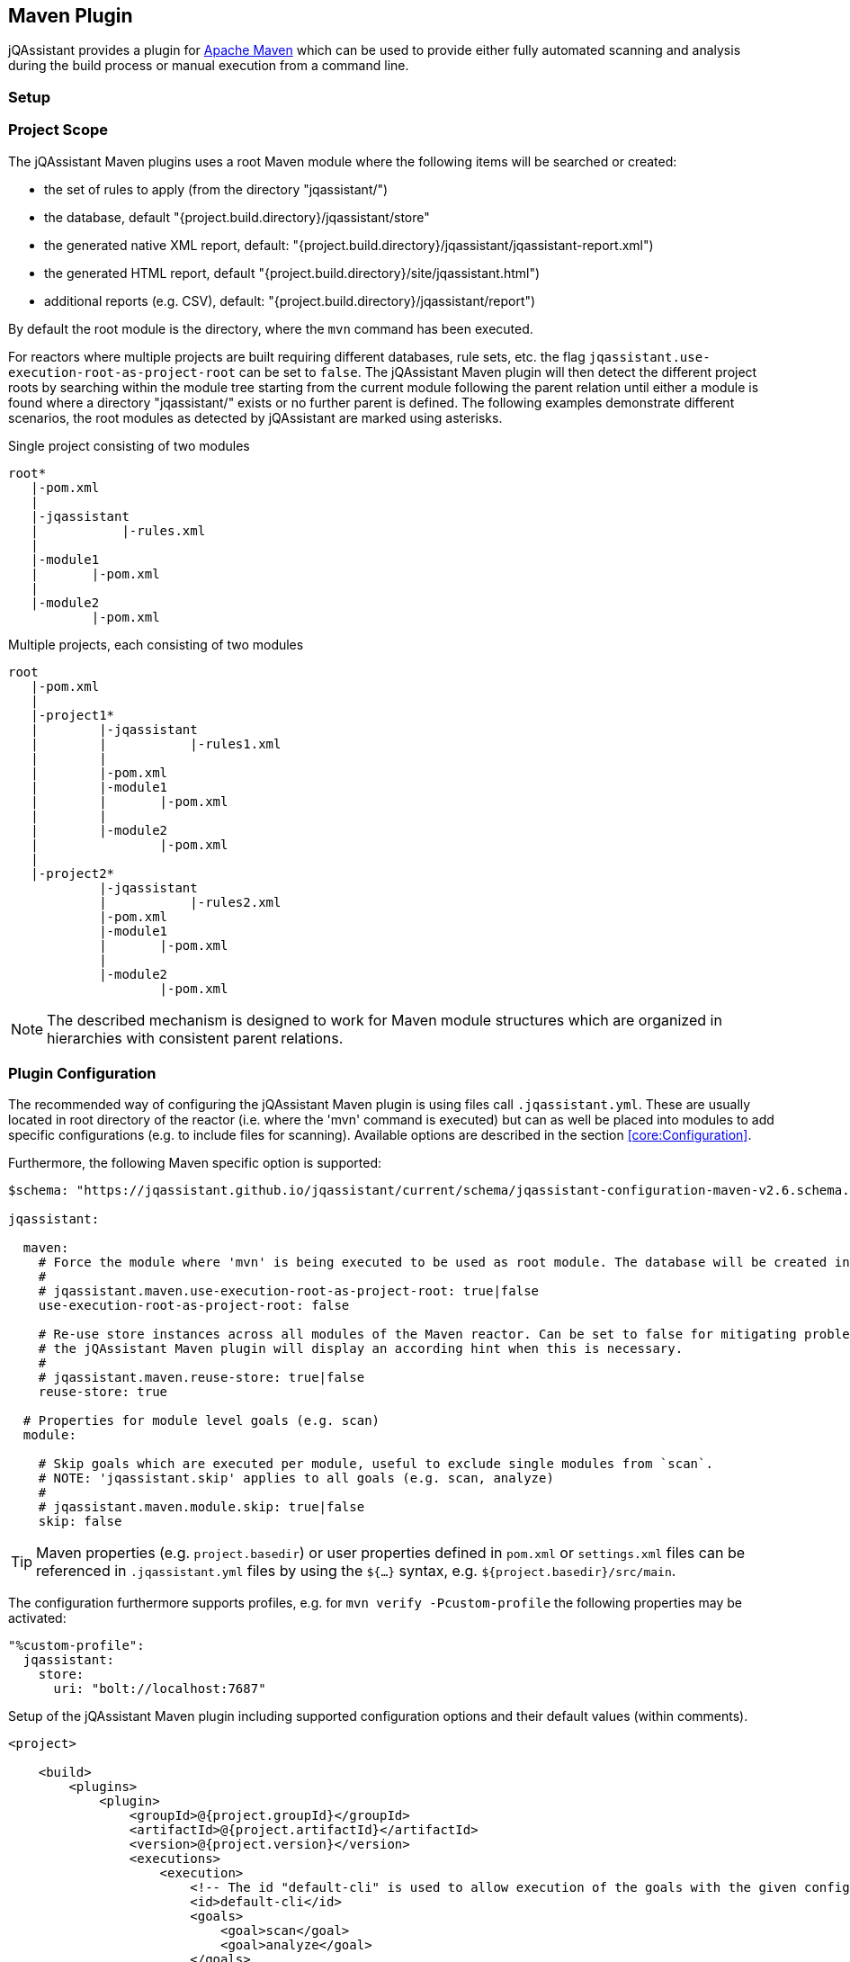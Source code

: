 
== Maven Plugin

jQAssistant provides a plugin for http://maven.apache.org[Apache Maven] which can be used to provide either fully automated scanning and analysis during the build
process or manual execution from a command line.

=== Setup

[[ProjectScope]]
=== Project Scope

The jQAssistant Maven plugins uses a root Maven module where the following items will be searched or created:

- the set of rules to apply (from the directory "jqassistant/")
- the database, default "{project.build.directory}/jqassistant/store"
- the generated native XML report, default: "{project.build.directory}/jqassistant/jqassistant-report.xml")
- the generated HTML report, default "{project.build.directory}/site/jqassistant.html")
- additional reports (e.g. CSV), default: "{project.build.directory}/jqassistant/report")

By default the root module is the directory, where the `mvn` command has been executed.

For reactors where multiple projects are built requiring different databases, rule sets, etc. the flag
`jqassistant.use-execution-root-as-project-root` can be set to `false`.
The jQAssistant Maven plugin will then detect the different project roots by searching within the module tree starting from the current module following the
parent relation until either a module is found where a directory "jqassistant/" exists or no further parent is defined.
The following examples demonstrate different scenarios, the root modules as detected by jQAssistant are marked using asterisks.

.Single project consisting of two modules
[source]
----
root*
   |-pom.xml
   |
   |-jqassistant
   |           |-rules.xml
   |
   |-module1
   |       |-pom.xml
   |
   |-module2
           |-pom.xml
----

.Multiple projects, each consisting of two modules
[source]
----
root
   |-pom.xml
   |
   |-project1*
   |        |-jqassistant
   |        |           |-rules1.xml
   |        |
   |        |-pom.xml
   |        |-module1
   |        |       |-pom.xml
   |        |
   |        |-module2
   |                |-pom.xml
   |
   |-project2*
            |-jqassistant
            |           |-rules2.xml
            |-pom.xml
            |-module1
            |       |-pom.xml
            |
            |-module2
                    |-pom.xml
----

NOTE: The described mechanism is designed to work for Maven module structures which are organized in hierarchies with consistent parent relations.

=== Plugin Configuration

The recommended way of configuring the jQAssistant Maven plugin is using files call `.jqassistant.yml`.
These are usually located in root directory of the reactor (i.e. where the 'mvn' command is executed) but can as well be placed into modules to add specific configurations (e.g. to include files for scanning).
Available options are described in the section <<core:Configuration>>.

Furthermore, the following Maven specific option is supported:

[source,yaml]
----
$schema: "https://jqassistant.github.io/jqassistant/current/schema/jqassistant-configuration-maven-v2.6.schema.json"

jqassistant:

  maven:
    # Force the module where 'mvn' is being executed to be used as root module. The database will be created in this module and contain all information of the reactor. Rules will be read from the rules folder of this module.
    #
    # jqassistant.maven.use-execution-root-as-project-root: true|false
    use-execution-root-as-project-root: false

    # Re-use store instances across all modules of the Maven reactor. Can be set to false for mitigating problems in specific setups,
    # the jQAssistant Maven plugin will display an according hint when this is necessary.
    #
    # jqassistant.maven.reuse-store: true|false
    reuse-store: true

  # Properties for module level goals (e.g. scan)
  module:

    # Skip goals which are executed per module, useful to exclude single modules from `scan`.
    # NOTE: 'jqassistant.skip' applies to all goals (e.g. scan, analyze)
    #
    # jqassistant.maven.module.skip: true|false
    skip: false
----

TIP: Maven properties (e.g. `project.basedir`) or user properties defined in `pom.xml` or `settings.xml` files can be referenced in `.jqassistant.yml` files by using the `${...}` syntax, e.g. `${project.basedir}/src/main`.

The configuration furthermore supports profiles, e.g. for `mvn verify -Pcustom-profile` the following properties may be activated:

[source,yaml]
----
"%custom-profile":
  jqassistant:
    store:
      uri: "bolt://localhost:7687"
----

.Setup of the jQAssistant Maven plugin including supported configuration options and their default values (within comments).
[source,xml]
----
<project>

    <build>
        <plugins>
            <plugin>
                <groupId>@{project.groupId}</groupId>
                <artifactId>@{project.artifactId}</artifactId>
                <version>@{project.version}</version>
                <executions>
                    <execution>
                        <!-- The id "default-cli" is used to allow execution of the goals with the given configuration from the command line -->
                        <id>default-cli</id>
                        <goals>
                            <goal>scan</goal>
                            <goal>analyze</goal>
                        </goals>
                        <!--
                        <extensions>false</extensions>
                        -->
                        <configuration>
                            <!--
                            <configurationLocations>
                                <configurationLocation>${project.basedir}/.jqassistant.yml</configurationLocation>
                            </configurationLocations>
                            <yaml><![CDATA[
                                jqassistant:
                                  skip: true
                            ]]></yaml>
                            <properties>
                              <jqassistant.skip>true</jqassistant.skip>
                            </properties>
                            -->
                        </configuration>
                    </execution>
                </executions>
            </plugin>
        </plugins>
    </build>

    <!-- The following section is only required if a Maven site shall be generated including a jQAssistant report -->
    <reporting>
        <plugins>
            <plugin>
                <groupId>org.apache.maven.plugins</groupId>
                <artifactId>maven-project-info-reports-plugin</artifactId>
                <version>3.0.0</version>
            </plugin>
            <plugin>
                <groupId>@{project.groupId}</groupId>
                <artifactId>@{project.artifactId}</artifactId>
                <version>@{project.version}</version>
                <reportSets>
                    <reportSet>
                        <reports>
                            <report>report</report>
                        </reports>
                    </reportSet>
                </reportSets>
            </plugin>
        </plugins>
    </reporting>

</project>
----

configurationLocations (-Djqassistant.configuration.locations)::
* the list of configuration locations, e.g. files and directories
* default: '.jqassistant.yml, .jqassistant.yaml, .jqassistant/\*.yml, .jqassistant/**.yaml'

yaml::
* embedded configuration using YAML
* can be used as an alternative to the .jqassistant.yml file, e.g. to provide the pom.xml as a parent with a pre-defined jQAssistant configuration

properties::
* embedded configuration using properties
* can be used as an alternative to the .jqassistant.yml file, e.g. to provide the pom.xml as a parent with a pre-defined jQAssistant configuration


If multiple, partially overlapping configurations are provided then the following priorities apply (from lowest to highest):

. `~/.jqassistant.yml` configuration file in the user's home directory
. `.jqassistant.yml` files embedded in the dependencies of the jQAssistant Maven Plugin
. Properties or YAML configuration section specified in pom.xml files
. `.jqassistant.yml` file in the directory where the Maven build is triggered (execution root)
. `.jqassistant.yml` file in the current Maven module (for multi-module projects)
. environment variables, e.g. `JQASSISTANT_SKIP=true`
. System properties provided to the Maven build (e.g. `-Djqassistant.skip`)

=== Command Line

Goals may also be executed from the command line:

[source]
----
mvn ${project.groupId}:${project.artifactId}:available-rules
----

Adding the following lines to the file settings.xml (usually located in the $HOME/.m2) eases execution of jQAssistant goals from the command line:

[source,xml]
----
<pluginGroups>
    <pluginGroup>com.buschmais.jqassistant</pluginGroup>
</pluginGroups>
----

The same goal can now be executed using the following command line statement:

[source]
----
mvn jqassistant:available-rules
----

=== Goals

* <<scan>>
* <<available-scopes>>
* <<reset>>
* <<server>>
* <<analyze>>
* <<effective-configuration>>
* <<effective-rules>>
* <<available-rules>>
* <<report>>

[[scan]]
=== jqassistant:scan

Scans the project directories according to the given configuration (e.g. compiled classes and test classes) and stores the
gathered information in the database.

[[available-scopes]]
=== jqassistant:available-scopes

List all available scopes which may be specified for scanInclude properties.

[[reset]]
=== jqassistant:reset

Resets the database by deleting all nodes and relationships.

[[server]]
=== jqassistant:server

Starts the integrated Neo4j web server (default address: http://localhost:7474).

[[analyze]]
=== jqassistant:analyze

Executes an analysis.

NOTE: If for a multi-module project a report archive shall be created and installed into the local repository the
https://maven.apache.org/plugins/maven-install-plugin/install-mojo.html[Maven Install Plugin] must be configured to use
`installAtEnd`.
In a similar way for deploying the report archive to a remote repository `deployAtEnd` must be actived for the https://maven.apache.org/plugins/maven-deploy-plugin/deploy-mojo.html[Maven Deploy Plugin].

[[effective-configuration]]
=== jqassistant:effective-configuration

Print the current configuration as YAML representation on the console.

[[effective-rules]]
=== jqassistant:effective-rules

List the rules which would be executed for an analysis and the given concepts, constraints or groups.

[[available-rules]]
=== jqassistant:available-rules

List all available rules.

[[report]]
=== jqassistant:report

Transforms the XML report into HTML (i.e. for generating a Maven site).
